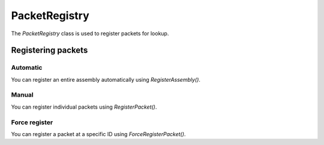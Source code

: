PacketRegistry
##############

The `PacketRegistry` class is used to register packets for lookup.

Registering packets
*******************

Automatic
=========

You can register an entire assembly automatically using `RegisterAssembly()`.

.. tabs::
    .. code-tab:: csharp

        using PacketLib.Packet;

        var reg = new PacketRegistry();
        reg.RegisterAssembly(Assembly.GetExecutingAssembly());

Manual
======
You can register individual packets using `RegisterPacket()`.

.. tabs::
    .. code-tab:: csharp

        using PacketLib.Packet;

        var reg = new PacketRegistry();
        reg.RegisterPacket(typeof(ExamplePacket));

Force register
==============
You can register a packet at a specific ID using `ForceRegisterPacket()`.

.. tabs::
    .. code-tab:: csharp

        using PacketLib.Packet;

        var reg = new PacketRegistry();
        reg.ForceRegisterPacket(typeof(ExamplePacket), (ushort)10); // Registers the packet at index 10
